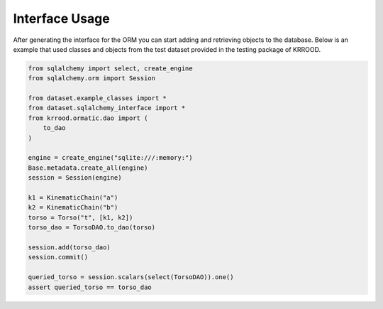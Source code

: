 .. interface_usage

Interface Usage
===============

After generating the interface for the ORM you can start adding and retrieving objects to the database.
Below is an example that used classes and objects from the test dataset provided in the testing package of KRROOD.

.. code-block:: python

   from sqlalchemy import select, create_engine
   from sqlalchemy.orm import Session

   from dataset.example_classes import *
   from dataset.sqlalchemy_interface import *
   from krrood.ormatic.dao import (
       to_dao
   )

   engine = create_engine("sqlite:///:memory:")
   Base.metadata.create_all(engine)
   session = Session(engine)

   k1 = KinematicChain("a")
   k2 = KinematicChain("b")
   torso = Torso("t", [k1, k2])
   torso_dao = TorsoDAO.to_dao(torso)

   session.add(torso_dao)
   session.commit()

   queried_torso = session.scalars(select(TorsoDAO)).one()
   assert queried_torso == torso_dao
